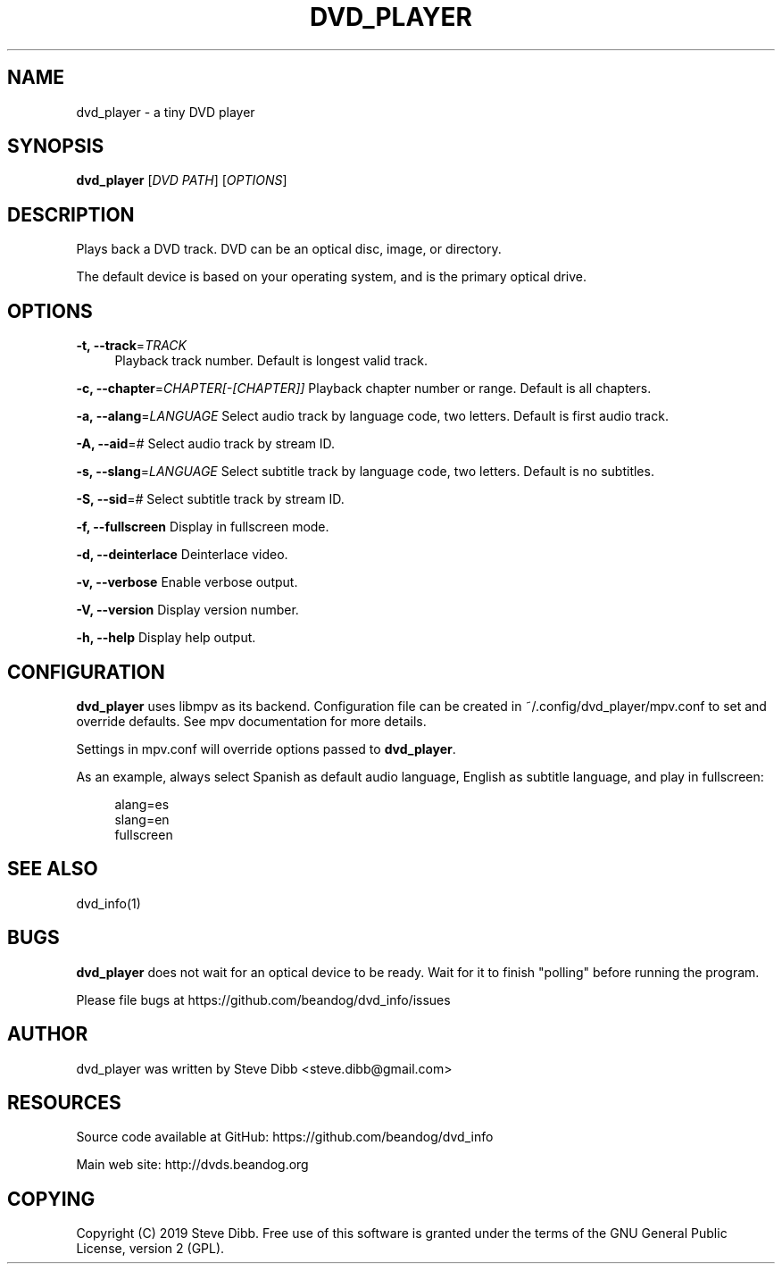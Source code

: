 '\" t
.\"     Title: dvd_player
.\"    Author: [see the "AUTHOR" section]
.\" Generator: DocBook XSL Stylesheets v1.79.1 <http://docbook.sf.net/>
.\"      Date: 03/27/2020
.\"    Manual: \ \&
.\"    Source: \ \&
.\"  Language: English
.\"
.TH "DVD_PLAYER" "1" "03/27/2020" "\ \&" "\ \&"
.\" -----------------------------------------------------------------
.\" * Define some portability stuff
.\" -----------------------------------------------------------------
.\" ~~~~~~~~~~~~~~~~~~~~~~~~~~~~~~~~~~~~~~~~~~~~~~~~~~~~~~~~~~~~~~~~~
.\" http://bugs.debian.org/507673
.\" http://lists.gnu.org/archive/html/groff/2009-02/msg00013.html
.\" ~~~~~~~~~~~~~~~~~~~~~~~~~~~~~~~~~~~~~~~~~~~~~~~~~~~~~~~~~~~~~~~~~
.ie \n(.g .ds Aq \(aq
.el       .ds Aq '
.\" -----------------------------------------------------------------
.\" * set default formatting
.\" -----------------------------------------------------------------
.\" disable hyphenation
.nh
.\" disable justification (adjust text to left margin only)
.ad l
.\" -----------------------------------------------------------------
.\" * MAIN CONTENT STARTS HERE *
.\" -----------------------------------------------------------------
.SH "NAME"
dvd_player \- a tiny DVD player
.SH "SYNOPSIS"
.sp
\fBdvd_player\fR [\fIDVD PATH\fR] [\fIOPTIONS\fR]
.SH "DESCRIPTION"
.sp
Plays back a DVD track\&. DVD can be an optical disc, image, or directory\&.
.sp
The default device is based on your operating system, and is the primary optical drive\&.
.SH "OPTIONS"
.PP
\fB\-t, \-\-track\fR=\fITRACK\fR
.RS 4
Playback track number\&. Default is longest valid track\&.
.RE
.sp
\fB\-c, \-\-chapter\fR=\fICHAPTER[\-[CHAPTER]]\fR Playback chapter number or range\&. Default is all chapters\&.
.sp
\fB\-a, \-\-alang\fR=\fILANGUAGE\fR Select audio track by language code, two letters\&. Default is first audio track\&.
.sp
\fB\-A, \-\-aid\fR=\fI#\fR Select audio track by stream ID\&.
.sp
\fB\-s, \-\-slang\fR=\fILANGUAGE\fR Select subtitle track by language code, two letters\&. Default is no subtitles\&.
.sp
\fB\-S, \-\-sid\fR=\fI#\fR Select subtitle track by stream ID\&.
.sp
\fB\-f, \-\-fullscreen\fR Display in fullscreen mode\&.
.sp
\fB\-d, \-\-deinterlace\fR Deinterlace video\&.
.sp
\fB\-v, \-\-verbose\fR Enable verbose output\&.
.sp
\fB\-V, \-\-version\fR Display version number\&.
.sp
\fB\-h, \-\-help\fR Display help output\&.
.SH "CONFIGURATION"
.sp
\fBdvd_player\fR uses libmpv as its backend\&. Configuration file can be created in ~/\&.config/dvd_player/mpv\&.conf to set and override defaults\&. See mpv documentation for more details\&.
.sp
Settings in mpv\&.conf will override options passed to \fBdvd_player\fR\&.
.sp
As an example, always select Spanish as default audio language, English as subtitle language, and play in fullscreen:
.sp
.if n \{\
.RS 4
.\}
.nf
alang=es
slang=en
fullscreen
.fi
.if n \{\
.RE
.\}
.SH "SEE ALSO"
.sp
dvd_info(1)
.SH "BUGS"
.sp
\fBdvd_player\fR does not wait for an optical device to be ready\&. Wait for it to finish "polling" before running the program\&.
.sp
Please file bugs at https://github\&.com/beandog/dvd_info/issues
.SH "AUTHOR"
.sp
dvd_player was written by Steve Dibb <steve\&.dibb@gmail\&.com>
.SH "RESOURCES"
.sp
Source code available at GitHub: https://github\&.com/beandog/dvd_info
.sp
Main web site: http://dvds\&.beandog\&.org
.SH "COPYING"
.sp
Copyright (C) 2019 Steve Dibb\&. Free use of this software is granted under the terms of the GNU General Public License, version 2 (GPL)\&.
